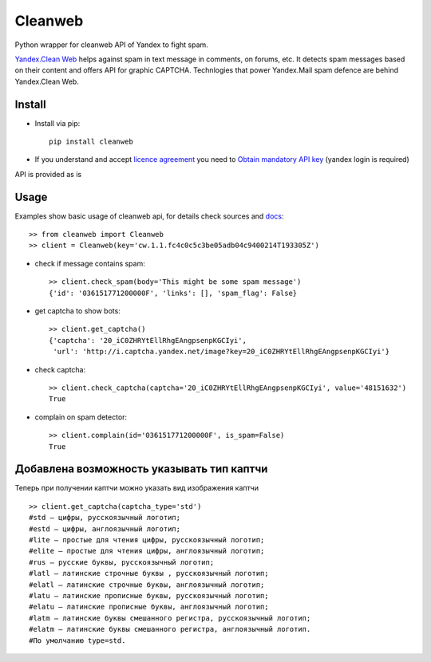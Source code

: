 Cleanweb
========

.. image:: https://travis-ci.org/coagulant/cleanweb.png?branch=master
    :target: https://travis-ci.org/coagulant/cleanweb

.. image:: https://coveralls.io/repos/coagulant/cleanweb/badge.png?branch=master
    :target: https://coveralls.io/r/coagulant/cleanweb

Python wrapper for cleanweb API of Yandex to fight spam.

`Yandex.Clean Web`_ helps against spam in text message in comments, on forums, etc.
It detects spam messages based on their content and offers API for graphic CAPTCHA.
Technlogies that power Yandex.Mail spam defence are behind Yandex.Clean Web.

.. _Yandex.Clean Web: http://api.yandex.ru/cleanweb/

Install
-------
* Install via pip::

    pip install cleanweb

* If you understand and accept `licence agreement`_ you need to `Obtain mandatory API key`_ (yandex login is required)

API is provided as is

.. _licence agreement: http://legal.yandex.ru/cleanweb_api/
.. _Obtain mandatory API key: http://api.yandex.ru/cleanweb/form.xml

Usage
-----
Examples show basic usage of cleanweb api, for details check sources and `docs`_::

    >> from cleanweb import Cleanweb
    >> client = Cleanweb(key='cw.1.1.fc4c0c5c3be05adb04c9400214T193305Z')

* check if message contains spam::

    >> client.check_spam(body='This might be some spam message')
    {'id': '036151771200000F', 'links': [], 'spam_flag': False}

* get captcha to show bots::

    >> client.get_captcha()
    {'captcha': '20_iC0ZHRYtEllRhgEAngpsenpKGCIyi',
     'url': 'http://i.captcha.yandex.net/image?key=20_iC0ZHRYtEllRhgEAngpsenpKGCIyi'}

.. image:: http://habrastorage.org/storage2/1a3/fda/5f4/1a3fda5f431fe7be4ed116220d383d40.png

* check captcha::

    >> client.check_captcha(captcha='20_iC0ZHRYtEllRhgEAngpsenpKGCIyi', value='48151632')
    True

* complain on spam detector::

    >> client.complain(id='036151771200000F', is_spam=False)
    True

.. _docs: http://api.yandex.ru/cleanweb/doc/dg/concepts/resources.xml


Добавлена возможность указывать тип каптчи
-----
Теперь при получении каптчи можно указать вид изображения каптчи ::

    >> client.get_captcha(captcha_type='std')
    #std — цифры, русскоязычный логотип;
    #estd — цифры, англоязычный логотип;
    #lite — простые для чтения цифры, русскоязычный логотип;
    #elite — простые для чтения цифры, англоязычный логотип;
    #rus — русские буквы, русскоязычный логотип;
    #latl — латинские строчные буквы , русскоязычный логотип;
    #elatl — латинские строчные буквы, англоязычный логотип;
    #latu — латинские прописные буквы, русскоязычный логотип;
    #elatu — латинские прописные буквы, англоязычный логотип;
    #latm — латинские буквы смешанного регистра, русскоязычный логотип;
    #elatm — латинские буквы смешанного регистра, англоязычный логотип.
    #По умолчанию type=std.
